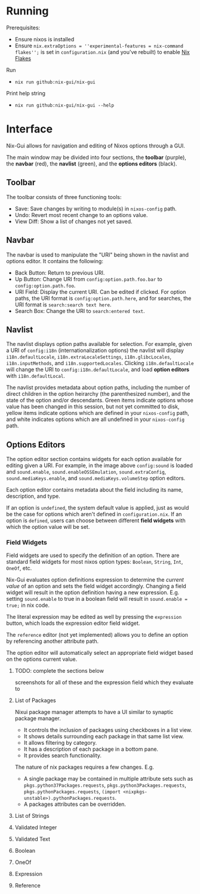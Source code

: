 * Running
Prerequisites:
- Ensure nixos is installed
- Ensure =nix.extraOptions = ''experimental-features = nix-command flakes'';= is set in =configuration.nix= (and you've rebuilt) to enable [[https://nixos.wiki/wiki/Flakes][Nix Flakes]]


Run
- =nix run github:nix-gui/nix-gui=

Print help string
- =nix run github:nix-gui/nix-gui --help=

* Interface
Nix-Gui allows for navigation and editing of Nixos options through a GUI.

The main window may be divided into four sections, the *toolbar* (purple), the *navbar* (red), the *navlist* (green), and the *options editors* (black).

[[./main_window_sound_quartered.png]]

** Toolbar
The toolbar consists of three functioning tools:
- Save: Save changes by writing to module(s) in =nixos-config= path.
- Undo: Revert most recent change to an options value.
- View Diff: Show a list of changes not yet saved.

** Navbar
The navbar is used to manipulate the "URI" being shown in the navlist and options editor. It contains the following:
- Back Button: Return to previous URI.
- Up Button: Change URI from =config:option.path.foo.bar= to =config:option.path.foo=.
- URI Field: Display the current URI. Can be edited if clicked. For option paths, the URI format is =config:option.path.here=, and for searches, the URI format is =search:search text here=.
- Search Box: Change the URI to =search:entered text=.

** Navlist
The navlist displays option paths available for selection. For example, given a URI of =config:i18n= (internationalization options) the navlist will display =i18n.defaultLocale=, =i18n.extraLocaleSettings=, =i18n.glibcLocales=, =i18n.inputMethods=, and =i18n.supportedLocales=. Clicking =i18n.defaultLocale= will change the URI to =config:i18n.defaultLocale=, and load *option editors* with =i18n.defaultLocal=.

The navlist provides metadata about option paths, including the number of direct children in the option heirarchy (the parenthesized number), and the state of the option and/or descendants. Green items indicate options whose value has been changed in this session, but not yet committed to disk, yellow items indicate options which are defined in your =nixos-config= path, and white indicates options which are all undefined in your =nixos-config= path.

** Options Editors
The option editor section contains widgets for each option available for editing given a URI. For example, in the image above =config:sound= is loaded and =sound.enable=, =sound.enableOSSEmulation=, =sound.extraConfig=, =sound.mediaKeys.enable=, and =sound.mediaKeys.volumeStep= option editors.

Each option editor contains metadata about the field including its name, description, and type.

If an option is =undefined=, the system default value is applied, just as would be the case for options which aren't defined in =configuration.nix=. If an option is =defined=, users can choose between different *field widgets* with which the option value will be set.

*** Field Widgets
Field widgets are used to specify the definition of an option. There are standard field widgets for most nixos option types: =Boolean=, =String=, =Int=, =OneOf=, etc.

Nix-Gui evaluates option definitions expression to determine the /current value/ of an option and sets the field widget accordingly. Changing a field widget will result in the option definition having a new expression. E.g. setting =sound.enable= to true in a boolean field will result in =sound.enable = true;= in nix code.

The literal expression may be edited as well by pressing the =expression= button, which loads the expression editor field widget.

The =reference= editor (not yet implemented) allows you to define an option by referencing another attribute path.

The option editor will automatically select an appropriate field widget based on the options current value.

**** TODO: complete the sections below
screenshots for all of these and the expression field which they evaluate to

**** List of Packages
Nixui package manager attempts to have a UI similar to synaptic package manager.
- It controls the inclusion of packages using checkboxes in a list view.
- It shows details surrounding each package in that same list view.
- It allows filtering by category.
- It has a description of each package in a bottom pane.
- It provides search functionality.

The nature of nix packages requires a few changes. E.g.
- A single package may be contained in multiple attribute sets such as =pkgs.python37Packages.requests=, =pkgs.python3Packages.requests=, =pkgs.pythonPackages.requests=, =(import <nixpkgs-unstable>).pythonPackages.requests=.
- A packages attributes can be overridden.


**** List of Strings
**** Validated Integer
**** Validated Text
**** Boolean
**** OneOf
**** Expression
**** Reference
